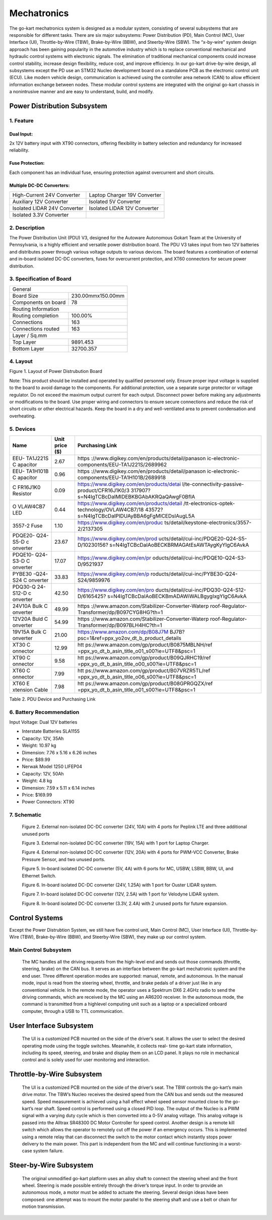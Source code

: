 Mechatronics 
=====


The go-kart mechatronics system is designed as a modular
system, consisting of several subsystems that are responsible
for different tasks. There are six major subsystems: Power
Distribution (PD), Main Control (MC), User Interface (UI),
Throttle-by-Wire (TBW), Brake-by-Wire (BBW), and Steerby-Wire (SBW). The “x-by-wire” system design approach has
been gaining popularity in the automotive industry which is to
replace conventional mechanical and hydraulic control systems
with electronic signals. The elimination of traditional
mechanical components could increase control stability, increase design flexibility, reduce cost, and improve efficiency. In our go-kart drive-by-wire design, all subsystems
except the PD use an STM32 Nucleo development board on
a standalone PCB as the electronic control unit (ECU). Like
modern vehicle design, communication is achieved using the
controller area network (CAN) to allow efficient information
exchange between nodes. These modular control systems
are integrated with the original go-kart chassis in a nonintrusive manner and are easy to understand, build, and modify.

Power Distribution Subsystem
-----------------------------

1. Feature
~~~~~~~~~~~~~~~~~~~~~~

Dual Input:
++++++++++++

2x 12V battery input with XT90 connectors, offering flexibility in battery selection and redundancy for increased reliability.

Fuse Protection:
+++++++++++++++++
Each component has an individual fuse, ensuring protection against overcurrent and short circuits.

Multiple DC-DC Converters:
++++++++++++++++++++++++++++

+--------------------------+------------------------+
| High-Current 24V         | Laptop Charger 19V     |
| Converter                | Converter              |
+--------------------------+------------------------+
| Auxiliary 12V Converter  | Isolated 5V Converter  |
+--------------------------+------------------------+
| Isolated LIDAR 24V       | Isolated LIDAR 12V     |
| Converter                | Converter              |
+--------------------------+------------------------+
| Isolated 3.3V Converter  |                        |
+--------------------------+------------------------+

2. Description
~~~~~~~~~~~~~~~~~~~~~~

The Power Distribution Unit (PDU) V3, designed for the Autoware Autonomous Gokart Team at the University of Pennsylvania, is a highly efficient and versatile power distribution board. The PDU V3 takes input from two 12V batteries and distributes power through various voltage outputs to various devices. The board features a combination of external and in-board isolated DC-DC converters, fuses for overcurrent protection, and XT60 connectors for secure power distribution.

.. image:: vertopal_89473492f87843d38ce69ba576e4f6e0/media/Gokart_Control_Power_V3.png

3. Specification of Board
~~~~~~~~~~~~~~~~~~~~~~~~~~~~~~~~~~~~~~~~~~~~


+------------------------+-------------------+
|               General                      |
+------------------------+-------------------+
| Board Size             |230.00mmx150.00mm  |
+------------------------+-------------------+
| Components on board    | 78                |
+------------------------+-------------------+
|             Routing Information            |
+------------------------+-------------------+
| Routing completion     | 100.00%           |
+------------------------+-------------------+
| Connections            | 163               |
+------------------------+-------------------+
| Connections routed     | 163               |
+------------------------+-------------------+
|              Layer / Sq.mm                 |
+------------------------+-------------------+
| Top Layer              | 9891.453          |
+------------------------+-------------------+
| Bottom Layer           | 32700.357         |
+------------------------+-------------------+


4. Layout
~~~~~~~~~~~~~~~~~~~~~~

.. image:: vertopal_89473492f87843d38ce69ba576e4f6e0/media/image2.png
   :width: 7.5in
   :height: 4.89583in
Figure 1. Layout of Power Distrubution Board

Note: This product should be installed and operated by qualified
personnel only. Ensure proper input voltage is supplied to the board to
avoid damage to the components. For additional protection, use a
separate surge protector or voltage regulator. Do not exceed the maximum
output current for each output. Disconnect power before making any
adjustments or modifications to the board. Use proper wiring and
connectors to ensure secure connections and reduce the risk of short
circuits or other electrical hazards. Keep the board in a dry and
well-ventilated area to prevent condensation and overheating.


5. Devices
~~~~~~~~~~~~~~~

+----------+-----------+-----------------------------------------------+
| **Name** | **Unit    | **Purchasing Link**                           |
|          | price     |                                               |
|          | ($)**     |                                               |
+----------+-----------+-----------------------------------------------+
| EEU-     | 2.67      | https                                         |
| TA1J221S |           | ://www.digikey.com/en/products/detail/panason |
| C        |           | ic-electronic-components/EEU-TA1J221S/2689962 |
| apacitor |           |                                               |
+----------+-----------+-----------------------------------------------+
| EEU-     | 0.96      | https                                         |
| TA1H101B |           | ://www.digikey.com/en/products/detail/panason |
| C        |           | ic-electronic-components/EEU-TA1H101B/2689918 |
| apacitor |           |                                               |
+----------+-----------+-----------------------------------------------+
| C        | 0.09      | https://www.digikey.com/en/products/detai     |
| FR16J1K0 |           | l/te-connectivity-passive-product/CFR16J1K0/3 |
| Resistor |           | 317907?s=N4IgTCBcDaIMIDEBKBGAbAKRQaQAwgF0BfIA |
+----------+-----------+-----------------------------------------------+
| O        | 0.44      | https://www.digikey.com/en/products/detail    |
| VLAW4CB7 |           | /tt-electronics-optek-technology/OVLAW4CB7/18 |
| LED      |           | 43572?s=N4IgTCBcDaIPIDUAyBBA6gFgMICEDsIAugL5A |
+----------+-----------+-----------------------------------------------+
| 3557-2   | 1.10      | https://www.digikey.com/en/produc             |
| Fuse     |           | ts/detail/keystone-electronics/3557-2/2137305 |
+----------+-----------+-----------------------------------------------+
| PDQE20-  | 23.67     | https://www.digikey.com/en/prod               |
| Q24-S5-D |           | ucts/detail/cui-inc/PDQE20-Q24-S5-D/10230156? |
| c        |           | s=N4IgTCBcDaIAoBECKBRMAGAtEsAWTAygKyYIgC6AvkA |
| onverter |           |                                               |
+----------+-----------+-----------------------------------------------+
| PDQE10-  | 17.07     | https://www.digikey.com/en/pr                 |
| Q24-S3-D |           | oducts/detail/cui-inc/PDQE10-Q24-S3-D/9521937 |
| C        |           |                                               |
| onverter |           |                                               |
+----------+-----------+-----------------------------------------------+
| PYBE30   | 33.83     | https://www.digikey.com/en/p                  |
| -Q24-S24 |           | roducts/detail/cui-inc/PYBE30-Q24-S24/9859976 |
| C        |           |                                               |
| onverter |           |                                               |
+----------+-----------+-----------------------------------------------+
| PDQ30-Q  | 42.50     | https://www.digikey.com/en/pro                |
| 24-S12-D |           | ducts/detail/cui-inc/PDQ30-Q24-S12-D/6165425? |
| c        |           | s=N4IgTCBcDaIAoBECKBmADAWiWALBgygIxgYIgC6AvkA |
| onverter |           |                                               |
+----------+-----------+-----------------------------------------------+
| 24V10A   | 49.99     | https                                         |
| Bulk     |           | ://www.amazon.com/Stabilizer-Converter-Waterp |
| C        |           | roof-Regulator-Transformer/dp/B097CYG8HG?th=1 |
| onverter |           |                                               |
+----------+-----------+-----------------------------------------------+
| 12V20A   | 54.99     | https                                         |
| Buld     |           | ://www.amazon.com/Stabilizer-Converter-Waterp |
| C        |           | roof-Regulator-Transformer/dp/B097BLH4HC?th=1 |
| onverter |           |                                               |
+----------+-----------+-----------------------------------------------+
| 19V15A   | 21.00     | https://www.amazon.com/dp/B08J7M              |
| Bulk     |           | BJ7B?psc=1&ref=ppx_yo2ov_dt_b_product_details |
| C        |           |                                               |
| onverter |           |                                               |
+----------+-----------+-----------------------------------------------+
| XT30     | 12.99     | htt                                           |
| C        |           | ps://www.amazon.com/gp/product/B0875MBLNH/ref |
| onnector |           | =ppx_yo_dt_b_asin_title_o01_s00?ie=UTF8&psc=1 |
+----------+-----------+-----------------------------------------------+
| XT90     | 9.58      | htt                                           |
| C        |           | ps://www.amazon.com/gp/product/B09QJRHC19/ref |
| onnector |           | =ppx_yo_dt_b_asin_title_o00_s00?ie=UTF8&psc=1 |
+----------+-----------+-----------------------------------------------+
| XT60     | 7.99      | htt                                           |
| C        |           | ps://www.amazon.com/gp/product/B07VRZR5TL/ref |
| onnector |           | =ppx_yo_dt_b_asin_title_o06_s00?ie=UTF8&psc=1 |
+----------+-----------+-----------------------------------------------+
| XT60     | 7.98      | htt                                           |
| E        |           | ps://www.amazon.com/gp/product/B08GPRGQZX/ref |
| xtension |           | =ppx_yo_dt_b_asin_title_o01_s00?ie=UTF8&psc=1 |
| Cable    |           |                                               |
+----------+-----------+-----------------------------------------------+

Table 2. PDU Device and Purchasing Link

6. Battery Recommendation
~~~~~~~~~~~~~~~~~~~~~~~~~~

Input Voltage: Dual 12V batteries

-  Interstate Batteries SLA1155

-  Capacity: 12V, 35Ah

-  Weight: 10.97 kg

-  Dimension: 7.76 x 5.16 x 6.26 inches

-  Price: $89.99

-  Nerwak Model 1250 LIFEP04

-  Capacity: 12V, 50Ah

-  Weight: 4.8 kg

-  Dimension: 7.59 x 5.11 x 6.14 inches

-  Price: $169.99

-  Power Connectors: XT90

7. Schematic
~~~~~~~~~~~~~~~~~~~~~~

..

   .. image:: vertopal_89473492f87843d38ce69ba576e4f6e0/media/image3.png
      :width: 5.9887in
      :height: 4.07145in
      :scale: 50%

   Figure 2. External non-isolated DC-DC converter (24V, 10A) with 4
   ports for Peplink LTE and three additional unused ports

   .. image:: vertopal_89473492f87843d38ce69ba576e4f6e0/media/image4.png
      :width: 6.46011in
      :height: 1.89552in
      :scale: 50%

   Figure 3. External non-isolated DC-DC converter (19V, 15A) with 1
   port for Laptop Charger.

   .. image:: vertopal_89473492f87843d38ce69ba576e4f6e0/media/image5.png
      :width: 6.53267in
      :height: 4.30461in
      :scale: 50%

   Figure 4. External non-isolated DC-DC converter (12V, 20A) with 4
   ports for PWM-VCC Converter, Brake Pressure Sensor, and two unused
   ports.

   .. image:: vertopal_89473492f87843d38ce69ba576e4f6e0/media/image6.png
      :width: 6.52378in
      :height: 5.58831in
      :scale: 50%

   Figure 5. In-board isolated DC-DC converter (5V, 4A) with 6 ports for
   MC, USBW, LSBW, BBW, UI, and Ethernet Switch.

   .. image:: vertopal_89473492f87843d38ce69ba576e4f6e0/media/image7.png
      :alt: Diagram Description automatically generated
      :width: 6.5202in
      :height: 2.53233in
      :scale: 50%

   Figure 6. In-board isolated DC-DC converter (24V, 1.25A) with 1 port
   for Ouster LIDAR system.

   .. image:: vertopal_89473492f87843d38ce69ba576e4f6e0/media/image8.png
      :alt: Diagram, schematic Description automatically generated
      :width: 7.5in
      :height: 2.84097in
      :scale: 50%

   Figure 7. In-board isolated DC-DC converter (12V, 2.5A) with 1 port
   for Velodyne LIDAR system.

   .. image:: vertopal_89473492f87843d38ce69ba576e4f6e0/media/image9.png
      :width: 7.5in
      :height: 4.3375in
      :scale: 50%

   Figure 8. In-board isolated DC-DC converter (3.3V, 2.4A) with 2
   unused ports for future expansion.


Control Systems 
----------------
Except the Power Distrubtion System, we still have five control unit, Main Control (MC), User Interface (UI),
Throttle-by-Wire (TBW), Brake-by-Wire (BBW), and Steerby-Wire (SBW), they make up our control system. 

.. image:: vertopal_89473492f87843d38ce69ba576e4f6e0/media/Control_System_Main.png

Main Control Subsystem
~~~~~~~~~~~~~~~~~~~~~~~~

                    The MC handles all the driving requests from the high-level 
                    end and sends out those commands (throttle, steering, brake)
                    on the CAN bus. It serves as an interface between the go-kart
                    mechatronic system and the end user. Three different operation
                    modes are supported: manual, remote, and autonomous. In the
                    manual mode, input is read from the steering wheel, throttle,
                    and brake pedals of a driver just like in any conventional
                    vehicle. In the remote mode, the operator uses a Spektrum
                    DX6 2.4GHz radio to send the driving commands, which
                    are received by the MC using an AR6200 receiver. In the
                    autonomous mode, the command is transmitted from a highlevel 
                    computing unit such as a laptop or a specialized onboard computer, 
                    through a USB to TTL communication. 
                    
 
User Interface Subsystem
------------------------

                    The UI is a customized PCB mounted on the side of the driver’s seat. 
                    It allows the user to select the desired operating mode using the toggle switches. 
                    Meanwhile, it collects real- time go-kart state information, including its speed, steering, and 
                    brake and display them on an LCD panel. It plays no role in mechanical control and is solely 
                    used for user monitoring and interaction.

Throttle-by-Wire Subsystem
---------------------------

                    The UI is a customized PCB mounted on the side of the driver’s seat. 
                    The TBW controls the go-kart’s main drive motor. The TBW’s Nucleo receives 
                    the desired speed from the CAN bus and sends out the measured speed. Speed 
                    measurement is achieved using a hall effect wheel speed sensor mounted 
                    close to the go-kart’s rear shaft. Speed control is performed using a 
                    closed PID loop. The output of the Nucleo is a PWM signal with a varying 
                    duty cycle which is then converted into a 0-5V analog voltage. This analog 
                    voltage is passed into the Alltrax SR48300 DC Motor Controller for speed control.
                    Another design is a remote kill switch which allows the operator to remotely cut off 
                    the power if an emergency occurs. This is implemented using a remote relay that can 
                    disconnect the switch to the motor contact which instantly stops power delivery to 
                    the main power. This part is independent from the MC and will continue functioning 
                    in a worst-case system failure.

Steer-by-Wire Subsystem
------------------------

                    The original unmodified go-kart platform uses an alloy shaft to connect the steering wheel 
                    and the front wheel. Steering is made possible entirely through the driver’s torque input. 
                    In order to provide an autonomous mode, a motor must be added to actuate the steering. Several 
                    design ideas have been composed: one attempt was to mount the motor parallel to the steering shaft 
                    and use a belt or chain for motion transmission.
